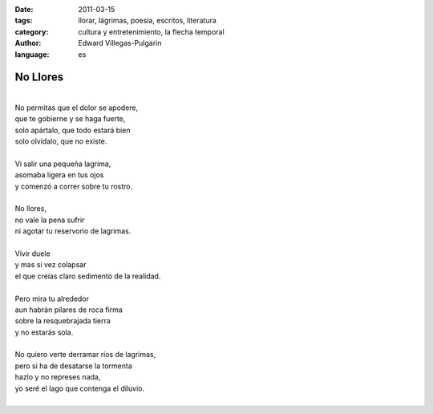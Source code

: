 :date: 2011-03-15
:tags: llorar, lágrimas, poesía, escritos, literatura
:category: cultura y entretenimiento, la flecha temporal
:author: Edward Villegas-Pulgarin
:language: es

No Llores
=========

|
| No permitas que el dolor se apodere,
| que te gobierne y se haga fuerte,
| solo apártalo, que todo estará bien
| solo olvídalo, que no existe.

|
| Vi salir una pequeña lagrima,
| asomaba ligera en tus ojos
| y comenzó a correr sobre tu rostro.
|
| No llores,
| no vale la pena sufrir
| ni agotar tu reservorio de lagrimas.
|
| Vivir duele
| y mas si vez colapsar
| el que creías claro sedimento de la realidad.
|
| Pero mira tu alrededor
| aun habrán pilares de roca firma
| sobre la resquebrajada tierra
| y no estarás sola.
|
| No quiero verte derramar ríos de lagrimas,
| pero si ha de desatarse la tormenta
| hazlo y no represes nada,
| yo seré el lago que contenga el diluvio.
|

.. youtube:: Zc3I4GY_cpI
   :align: center
